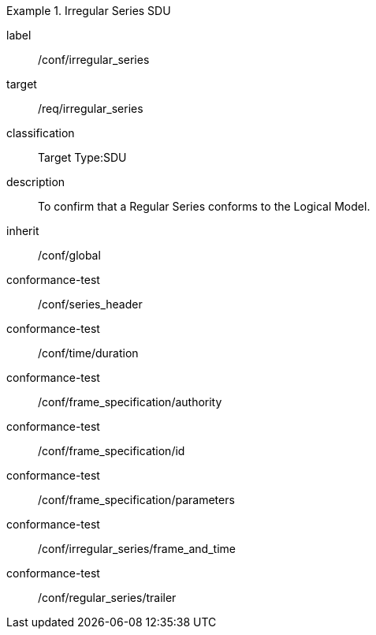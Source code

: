 
[conformance_class]
.Irregular Series SDU
====
[%metadata]
label:: /conf/irregular_series
target:: /req/irregular_series
classification:: Target Type:SDU
description:: To confirm that a Regular Series conforms to the Logical Model.
inherit:: /conf/global

conformance-test:: /conf/series_header
conformance-test:: /conf/time/duration
conformance-test:: /conf/frame_specification/authority
conformance-test:: /conf/frame_specification/id
conformance-test:: /conf/frame_specification/parameters
conformance-test:: /conf/irregular_series/frame_and_time
conformance-test:: /conf/regular_series/trailer
====
